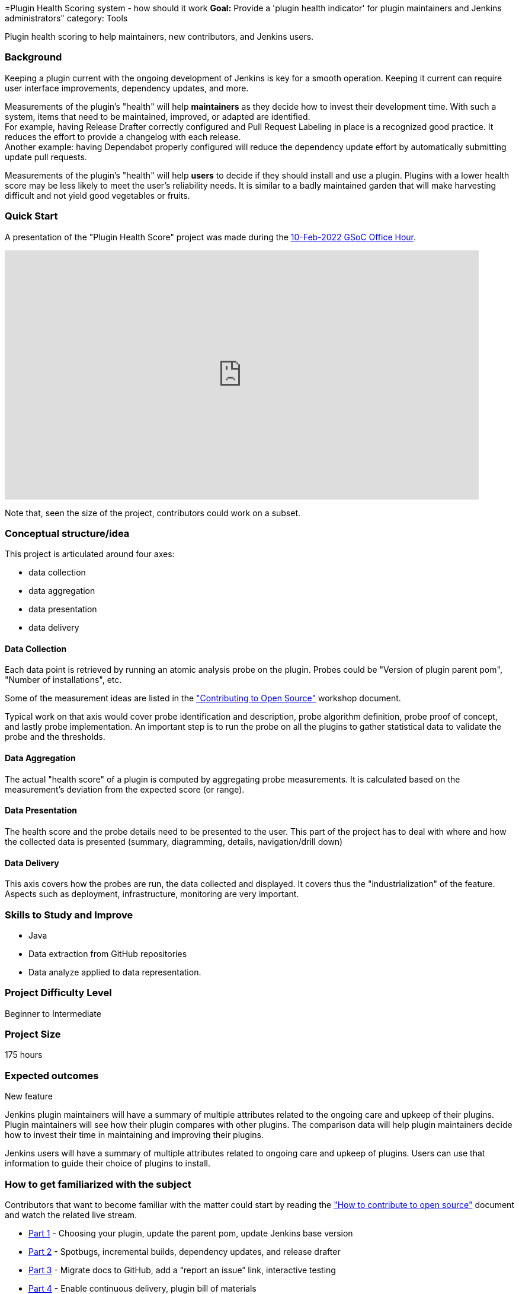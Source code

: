 =Plugin Health Scoring system - how should it work
*Goal:*  Provide a 'plugin health indicator' for plugin maintainers and Jenkins administrators"
category: Tools







Plugin health scoring to help maintainers, new contributors, and Jenkins users.

=== Background

Keeping a plugin current with the ongoing development of Jenkins is key for a smooth operation.
Keeping it current can require user interface improvements, dependency updates, and more.

Measurements of the plugin's "health" will help **maintainers** as they decide how to invest their development time.
With such a system, items that need to be maintained, improved, or adapted are identified. +
For example, having Release Drafter correctly configured and Pull Request Labeling in place is a recognized good practice. 
It reduces the effort to provide a changelog with each release. +
Another example: having Dependabot properly configured will reduce the dependency update effort by automatically submitting update pull requests.

Measurements of the plugin's "health" will help **users** to decide if they should install and use a plugin. 
Plugins with a lower health score may be less likely to meet the user's reliability needs.
It is similar to a badly maintained garden that will make harvesting difficult and not yield good vegetables or fruits. 

=== Quick Start

A presentation of the "Plugin Health Score" project was made during the link:https://community.jenkins.io/t/gsoc-office-hours-emea/1471[10-Feb-2022 GSoC Office Hour].

video::i7Y0FM1tms4[youtube,width=800,height=420,start=488]

Note that, seen the size of the project, contributors could work on a subset.

=== Conceptual structure/idea

This project is articulated around four axes:

* data collection
* data aggregation
* data presentation
* data delivery

==== Data Collection

Each data point is retrieved by running an atomic analysis probe on the plugin. 
Probes could be "Version of plugin parent pom", "Number of installations", etc.

Some of the measurement ideas are listed in the link:https://docs.google.com/document/d/1PKYIpPlRVGsBqrz0Ob1Cv3cefOZ5j2xtGZdWs27kLuw/edit#heading=h.hvd0nm6pz5o4["Contributing to Open Source"] workshop document.

Typical work on that axis would cover probe identification and description, 
probe algorithm definition, 
probe proof of concept, and lastly probe implementation. 
An important step is to run the probe on all the plugins to gather statistical data to validate the probe and the thresholds.

==== Data Aggregation

The actual "health score" of a plugin is computed by aggregating probe measurements.
It is calculated based on the measurement's deviation from the expected score (or range).

==== Data Presentation

The health score and the probe details need to be presented to the user.
This part of the project has to deal with where and how the collected data is presented (summary, diagramming, details, navigation/drill down)

==== Data Delivery

This axis covers how the probes are run, the data collected and displayed. 
It covers thus the "industrialization" of the feature.
Aspects such as deployment, infrastructure, monitoring are very important.


=== Skills to Study and Improve

* Java
* Data extraction from GitHub repositories
* Data analyze applied to data representation.


=== Project Difficulty Level

Beginner to Intermediate

=== Project Size

175 hours


=== Expected outcomes

New feature

Jenkins plugin maintainers will have a summary of multiple attributes related to the ongoing care and upkeep of their plugins.
Plugin maintainers will see how their plugin compares with other plugins.
The comparison data will help plugin maintainers decide how to invest their time in maintaining and improving their plugins.

Jenkins users will have a summary of multiple attributes related to ongoing care and upkeep of plugins.
Users can use that information to guide their choice of plugins to install.

=== How to get familiarized with the subject

Contributors that want to become familiar with the matter could start by reading the link:https://docs.google.com/document/d/1PKYIpPlRVGsBqrz0Ob1Cv3cefOZ5j2xtGZdWs27kLuw/edit#heading=h.hvd0nm6pz5o4["How to contribute to open source"] document and watch the related live stream.

* link:https://www.youtube.com/watch?v=Fev8KfFsPZE[Part 1] - Choosing your plugin, update the parent pom, update Jenkins base version
* link:https://www.youtube.com/watch?v=2c8wK2jkcIA&t=0s[Part 2] - Spotbugs, incremental builds, dependency updates, and release drafter
* link:https://www.youtube.com/watch?v=GseBgDOaa0A&t=0s[Part 3] - Migrate docs to GitHub, add a “report an issue” link, interactive testing
* link:https://www.youtube.com/watch?v=pk1gweLvcEI&t=0s[Part 4] - Enable continuous delivery, plugin bill of materials
* link:https://www.youtube.com/watch?v=iUlRnNcqQA8&t=0s[Part 5] - Topics and labels on repositories, resolving security scan reports

And how about submitting modernization pull requested as suggested in the above documentation? 
It will help to gain real life experience of plugin health problems and of the contribution process.
